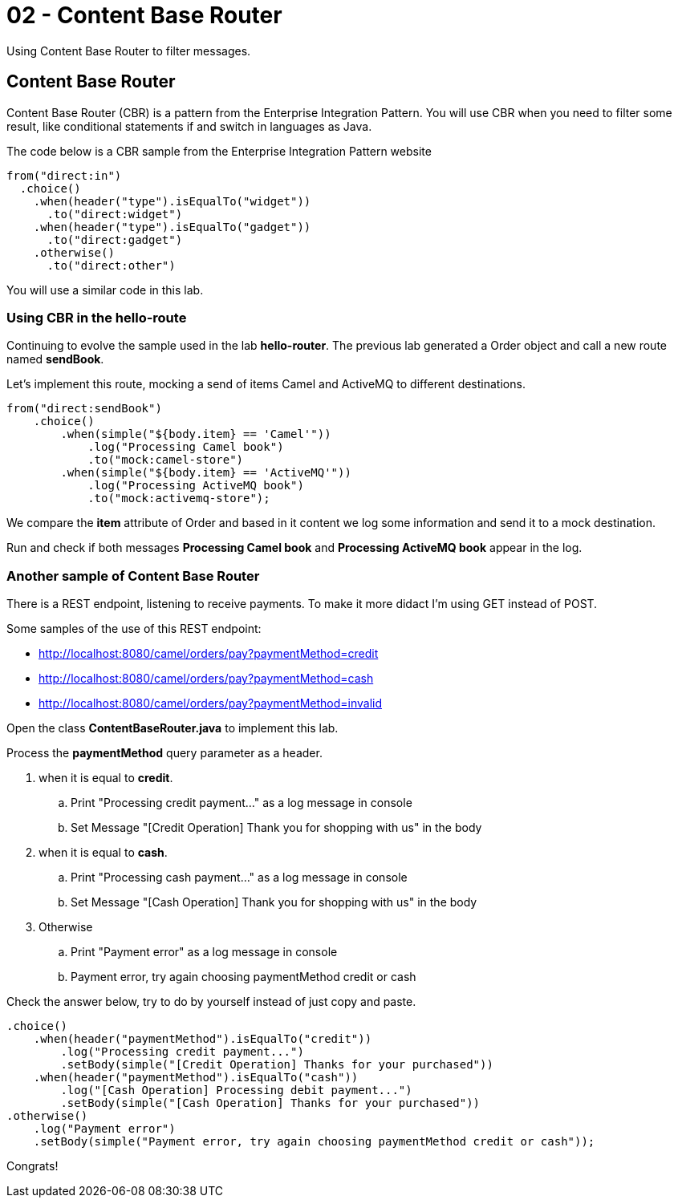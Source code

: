 = 02 - Content Base Router

Using Content Base Router to filter messages.

== Content Base Router

Content Base Router (CBR) is a pattern from the Enterprise Integration Pattern. You will use CBR when you need 
to filter some result, like conditional statements if and switch in languages as Java.

The code below is a CBR sample from the Enterprise Integration Pattern website

    from("direct:in")
      .choice()
        .when(header("type").isEqualTo("widget"))
          .to("direct:widget")
        .when(header("type").isEqualTo("gadget"))
          .to("direct:gadget")
        .otherwise()
          .to("direct:other")

You will use a similar code in this lab. 

=== Using CBR in the hello-route

Continuing to evolve the sample used in the lab *hello-router*. The previous lab generated a Order object 
and call a new route named *sendBook*. 

Let's implement this route, mocking a send of items Camel and ActiveMQ to different destinations.

    from("direct:sendBook")
        .choice()
            .when(simple("${body.item} == 'Camel'"))
                .log("Processing Camel book")
                .to("mock:camel-store")
            .when(simple("${body.item} == 'ActiveMQ'"))
                .log("Processing ActiveMQ book")                
                .to("mock:activemq-store");

We compare the *item* attribute of Order and based in it content we log some information and send it 
to a mock destination. 

Run and check if both messages *Processing Camel book* and *Processing ActiveMQ book* appear in the log.

=== Another sample of Content Base Router 

There is a REST endpoint, listening to receive payments. To make it more didact I'm using GET instead of POST.

Some samples of the use of this REST endpoint:

* http://localhost:8080/camel/orders/pay?paymentMethod=credit
* http://localhost:8080/camel/orders/pay?paymentMethod=cash
* http://localhost:8080/camel/orders/pay?paymentMethod=invalid

Open the class *ContentBaseRouter.java* to implement this lab. 

Process the *paymentMethod* query parameter as a header.

. when it is equal to *credit*.
.. Print "Processing credit payment..." as a log message in console 
.. Set Message "[Credit Operation] Thank you for shopping with us" in the body 
. when it is equal to *cash*.
.. Print "Processing cash payment..." as a log message in console 
.. Set Message "[Cash Operation] Thank you for shopping with us" in the body 
. Otherwise 
.. Print "Payment error" as a log message in console
.. Payment error, try again choosing paymentMethod credit or cash

Check the answer below, try to do by yourself instead of just copy and paste.

    .choice()
        .when(header("paymentMethod").isEqualTo("credit"))
            .log("Processing credit payment...")
            .setBody(simple("[Credit Operation] Thanks for your purchased"))
        .when(header("paymentMethod").isEqualTo("cash"))
            .log("[Cash Operation] Processing debit payment...")
            .setBody(simple("[Cash Operation] Thanks for your purchased"))
    .otherwise()
        .log("Payment error")
        .setBody(simple("Payment error, try again choosing paymentMethod credit or cash"));

Congrats!